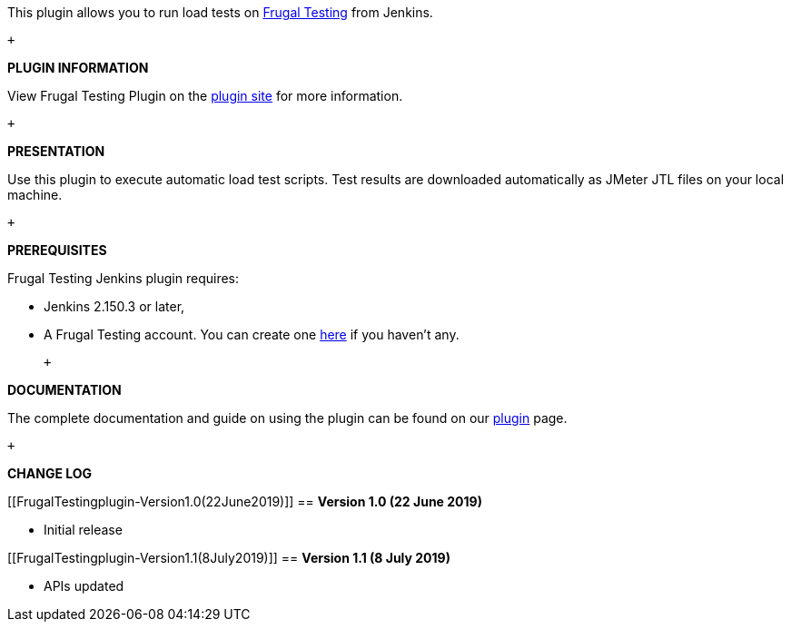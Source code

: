 This plugin allows you to run load tests on
https://frugaltesting.com/[Frugal Testing] from Jenkins.

 +

*PLUGIN INFORMATION*

View Frugal Testing Plugin on the https://blog.frugaltesting.com/[plugin
site] for more information.

 +

*PRESENTATION*

Use this plugin to execute automatic load test scripts. Test results are
downloaded automatically as JMeter JTL files on your local machine.

 +

*PREREQUISITES*

Frugal Testing Jenkins plugin requires:

* Jenkins 2.150.3 or later,
* A Frugal Testing account. You can create one
https://www.frugaltesting.com/login[here] if you haven't any.

 +

*DOCUMENTATION*

The complete documentation and guide on using the plugin can be found on
our https://blog.frugaltesting.com/[plugin] page.

 +

*CHANGE LOG*

[[FrugalTestingplugin-Version1.0(22June2019)]]
== *Version 1.0 (22 June 2019)*

* Initial release

[[FrugalTestingplugin-Version1.1(8July2019)]]
== *Version 1.1 (8 July 2019)*

* APIs updated +
